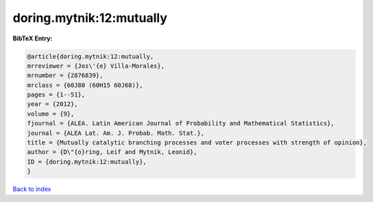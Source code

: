 doring.mytnik:12:mutually
=========================

.. :cite:t:`doring.mytnik:12:mutually`

.. bibliography:: ../../All.bib

**BibTeX Entry:**

.. code-block:: bibtex

   @article{doring.mytnik:12:mutually,
   mrreviewer = {Jos\'{e} Villa-Morales},
   mrnumber = {2876839},
   mrclass = {60J80 (60H15 60J68)},
   pages = {1--51},
   year = {2012},
   volume = {9},
   fjournal = {ALEA. Latin American Journal of Probability and Mathematical Statistics},
   journal = {ALEA Lat. Am. J. Probab. Math. Stat.},
   title = {Mutually catalytic branching processes and voter processes with strength of opinion},
   author = {D\"{o}ring, Leif and Mytnik, Leonid},
   ID = {doring.mytnik:12:mutually},
   }

`Back to index <../index>`_
